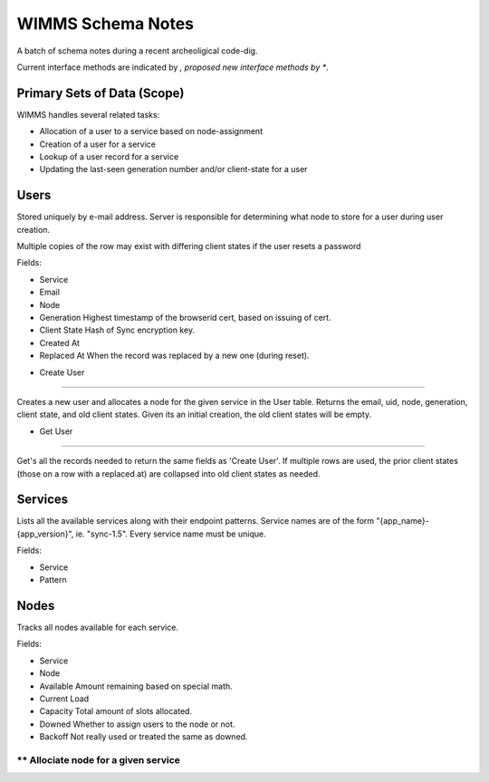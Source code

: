 ==================
WIMMS Schema Notes
==================

A batch of schema notes during a recent archeoligical code-dig.

Current interface methods are indicated by *, proposed new interface methods
by **.

Primary Sets of Data (Scope)
============================

WIMMS handles several related tasks:

- Allocation of a user to a service based on node-assignment
- Creation of a user for a service
- Lookup of a user record for a service
- Updating the last-seen generation number and/or client-state for a user

Users
=====

Stored uniquely by e-mail address. Server is responsible for determining what
node to store for a user during user creation. 

Multiple copies of the row may exist with differing client states if the user
resets a password

Fields:

- Service
- Email
- Node
- Generation
  Highest timestamp of the browserid cert, based on issuing of cert.
- Client State
  Hash of Sync encryption key.
- Created At
- Replaced At
  When the record was replaced by a new one (during reset).

* Create User
-------------

Creates a new user and allocates a node for the given service in the User
table. Returns the email, uid, node, generation, client state, and old client
states. Given its an initial creation, the old client states will be empty.

* Get User
----------

Get's all the records needed to return the same fields as 'Create User'. If
multiple rows are used, the prior client states (those on a row with a
replaced at) are collapsed into old client states as needed.




Services
========

Lists all the available services along with their endpoint patterns. Service
names are of the form "{app_name}-{app_version}", ie. "sync-1.5". Every service
name must be unique.

Fields:

- Service
- Pattern

Nodes
=====

Tracks all nodes available for each service.

Fields:

- Service
- Node
- Available
  Amount remaining based on special math.
- Current Load
- Capacity
  Total amount of slots allocated.
- Downed
  Whether to assign users to the node or not.
- Backoff
  Not really used or treated the same as downed.

** Allociate node for a given service
-------------------------------------


